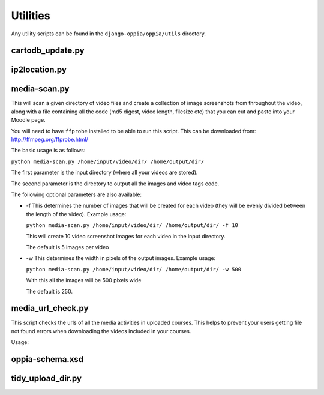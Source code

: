 Utilities
=========

Any utility scripts can be found in the ``django-oppia/oppia/utils`` directory.

cartodb_update.py
-----------------

ip2location.py
-----------------

media-scan.py
-------------

This will scan a given directory of video files and create a collection of image
screenshots from throughout the video, along with a file containing all the code
(md5 digest, video length, filesize etc) that you can cut and paste into your 
Moodle page.

You will need to have ``ffprobe`` installed to be able to run this script. This 
can be downloaded from: `<http://ffmpeg.org/ffprobe.html/>`_

The basic usage is as follows:

``python media-scan.py /home/input/video/dir/ /home/output/dir/``

The first parameter is the input directory (where all your videos are stored).

The second parameter is the directory to output all the images and video tags 
code.

The following optional parameters are also available:

* -f 
  This determines the number of images that will be created for each video 
  (they will be evenly divided between the length of the video). Example usage:

  ``python media-scan.py /home/input/video/dir/ /home/output/dir/ -f 10``

  This will create 10 video screenshot images for each video in the input 
  directory.
  
  The default is 5 images per video
  
* -w
  This determines the width in pixels of the output images. Example usage:
  
  ``python media-scan.py /home/input/video/dir/ /home/output/dir/ -w 500``
  
  With this all the images will be 500 pixels wide
  
  The default is 250.

media_url_check.py
-------------------
This script checks the urls of all the media activities in uploaded courses. 
This helps to prevent your users getting file not found errors when downloading
the videos included in your courses.

Usage:


oppia-schema.xsd
-------------------

tidy_upload_dir.py
-------------------
